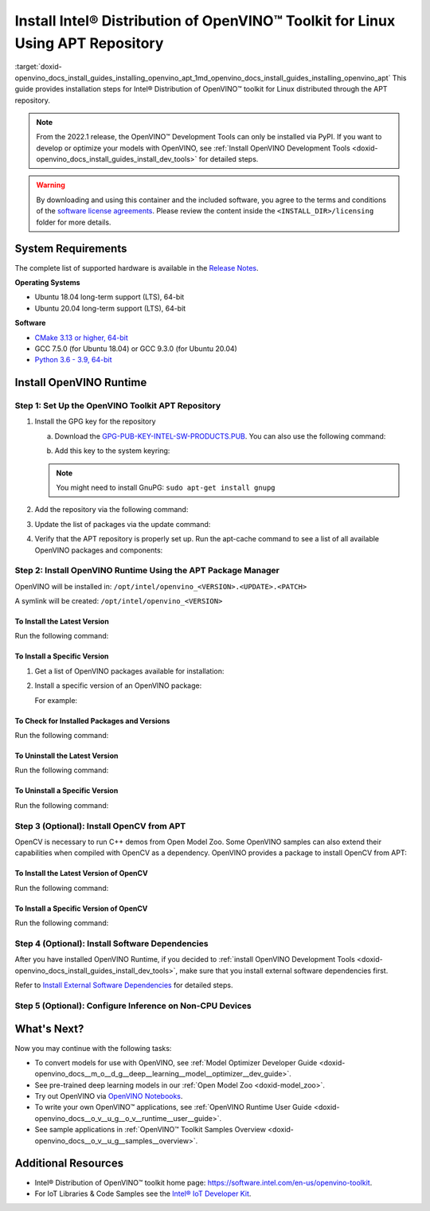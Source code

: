 .. index:: pair: page; Install Intel® Distribution of OpenVINO™ Toolkit for Linux Using APT Repository
.. _doxid-openvino_docs_install_guides_installing_openvino_apt:


Install Intel® Distribution of OpenVINO™ Toolkit for Linux Using APT Repository
==================================================================================

:target:`doxid-openvino_docs_install_guides_installing_openvino_apt_1md_openvino_docs_install_guides_installing_openvino_apt` This guide provides installation steps for Intel® Distribution of OpenVINO™ toolkit for Linux distributed through the APT repository.

.. note:: From the 2022.1 release, the OpenVINO™ Development Tools can only be installed via PyPI. If you want to develop or optimize your models with OpenVINO, see :ref:`Install OpenVINO Development Tools <doxid-openvino_docs_install_guides_install_dev_tools>` for detailed steps.





.. warning:: By downloading and using this container and the included software, you agree to the terms and conditions of the `software license agreements <https://software.intel.com/content/dam/develop/external/us/en/documents/intel-openvino-license-agreements.pdf>`__. Please review the content inside the ``<INSTALL_DIR>/licensing`` folder for more details.





System Requirements
~~~~~~~~~~~~~~~~~~~

The complete list of supported hardware is available in the `Release Notes <https://software.intel.com/content/www/us/en/develop/articles/openvino-relnotes.html>`__.

**Operating Systems**

* Ubuntu 18.04 long-term support (LTS), 64-bit

* Ubuntu 20.04 long-term support (LTS), 64-bit

**Software**

* `CMake 3.13 or higher, 64-bit <https://cmake.org/download/>`__

* GCC 7.5.0 (for Ubuntu 18.04) or GCC 9.3.0 (for Ubuntu 20.04)

* `Python 3.6 - 3.9, 64-bit <https://www.python.org/downloads/windows/>`__

Install OpenVINO Runtime
~~~~~~~~~~~~~~~~~~~~~~~~

Step 1: Set Up the OpenVINO Toolkit APT Repository
--------------------------------------------------

#. Install the GPG key for the repository
   
   a. Download the `GPG-PUB-KEY-INTEL-SW-PRODUCTS.PUB <https://apt.repos.intel.com/intel-gpg-keys/GPG-PUB-KEY-INTEL-SW-PRODUCTS.PUB>`__. You can also use the following command:
   
   .. ref-code-block:: cpp
   
   	wget https://apt.repos.intel.com/intel-gpg-keys/GPG-PUB-KEY-INTEL-SW-PRODUCTS.PUB
   
   b. Add this key to the system keyring:
   
   .. ref-code-block:: cpp
   
   	sudo apt-key add GPG-PUB-KEY-INTEL-SW-PRODUCTS.PUB
   
   
   
   .. note:: You might need to install GnuPG: ``sudo apt-get install gnupg``

#. Add the repository via the following command:
   
   
   
   
   
   .. tab:: Ubuntu 18
   
      .. code-block:: sh
   
         echo "deb https://apt.repos.intel.com/openvino/2022 bionic main" | sudo tee /etc/apt/sources.list.d/intel-openvino-2022.list
   
   .. tab:: Ubuntu 20
   
      .. code-block:: sh
   
         echo "deb https://apt.repos.intel.com/openvino/2022 focal main" | sudo tee /etc/apt/sources.list.d/intel-openvino-2022.list

#. Update the list of packages via the update command:
   
   .. ref-code-block:: cpp
   
   	sudo apt update

#. Verify that the APT repository is properly set up. Run the apt-cache command to see a list of all available OpenVINO packages and components:
   
   .. ref-code-block:: cpp
   
   	apt-cache search openvino

Step 2: Install OpenVINO Runtime Using the APT Package Manager
--------------------------------------------------------------

OpenVINO will be installed in: ``/opt/intel/openvino_<VERSION>.<UPDATE>.<PATCH>``

A symlink will be created: ``/opt/intel/openvino_<VERSION>``

To Install the Latest Version
+++++++++++++++++++++++++++++

Run the following command:

.. ref-code-block:: cpp

	sudo apt install openvino

To Install a Specific Version
+++++++++++++++++++++++++++++

#. Get a list of OpenVINO packages available for installation:
   
   .. ref-code-block:: cpp
   
   	sudo apt-cache search openvino

#. Install a specific version of an OpenVINO package:
   
   .. ref-code-block:: cpp
   
   	sudo apt install openvino-<VERSION>.<UPDATE>.<PATCH>
   
   For example:
   
   .. ref-code-block:: cpp
   
   	sudo apt install openvino-2022.1.0

To Check for Installed Packages and Versions
++++++++++++++++++++++++++++++++++++++++++++

Run the following command:

.. ref-code-block:: cpp

	apt list --installed | grep openvino

To Uninstall the Latest Version
+++++++++++++++++++++++++++++++

Run the following command:

.. ref-code-block:: cpp

	sudo apt autoremove openvino

To Uninstall a Specific Version
+++++++++++++++++++++++++++++++

Run the following command:

.. ref-code-block:: cpp

	sudo apt autoremove openvino-<VERSION>.<UPDATE>.<PATCH>

Step 3 (Optional): Install OpenCV from APT
------------------------------------------

OpenCV is necessary to run C++ demos from Open Model Zoo. Some OpenVINO samples can also extend their capabilities when compiled with OpenCV as a dependency. OpenVINO provides a package to install OpenCV from APT:

To Install the Latest Version of OpenCV
+++++++++++++++++++++++++++++++++++++++

Run the following command:

.. ref-code-block:: cpp

	sudo apt install openvino-opencv

To Install a Specific Version of OpenCV
+++++++++++++++++++++++++++++++++++++++

Run the following command:

.. ref-code-block:: cpp

	sudo apt install openvino-opencv-<VERSION>.<UPDATE>.<PATCH>

Step 4 (Optional): Install Software Dependencies
------------------------------------------------

After you have installed OpenVINO Runtime, if you decided to :ref:`install OpenVINO Development Tools <doxid-openvino_docs_install_guides_install_dev_tools>`, make sure that you install external software dependencies first.

Refer to `Install External Software Dependencies <openvino_docs_install_guides_installing_openvino_linux.html#install-external-dependencies>`__ for detailed steps.

Step 5 (Optional): Configure Inference on Non-CPU Devices
---------------------------------------------------------

.. tab:: GNA

   To enable the toolkit components to use Intel® Gaussian & Neural Accelerator (GNA) on your system, follow the steps in :ref:`GNA Setup Guide <gna guide>`.

.. tab:: GPU

   To enable the toolkit components to use processor graphics (GPU) on your system, follow the steps in :ref:`GPU Setup Guide <gpu guide>`.

.. tab:: NCS 2

   To perform inference on Intel® Neural Compute Stick 2 powered by the Intel® Movidius™ Myriad™ X VPU, follow the steps on :ref:`NCS2 Setup Guide <ncs guide>`.
   

.. tab:: VPU

   To install and configure your Intel® Vision Accelerator Design with Intel® Movidius™ VPUs, see the :ref:`VPU Configuration Guide <vpu guide>`.
   After configuration is done, you are ready to run the verification scripts with the HDDL Plugin for your Intel® Vision Accelerator Design with Intel® Movidius™ VPUs. 

   .. warning::
      While working with either HDDL or NCS, choose one of them as they cannot run simultaneously on the same machine.

What's Next?
~~~~~~~~~~~~

Now you may continue with the following tasks:

* To convert models for use with OpenVINO, see :ref:`Model Optimizer Developer Guide <doxid-openvino_docs__m_o__d_g__deep__learning__model__optimizer__dev_guide>`.

* See pre-trained deep learning models in our :ref:`Open Model Zoo <doxid-model_zoo>`.

* Try out OpenVINO via `OpenVINO Notebooks <https://docs.openvino.ai/latest/notebooks/notebooks.html>`__.

* To write your own OpenVINO™ applications, see :ref:`OpenVINO Runtime User Guide <doxid-openvino_docs__o_v__u_g__o_v__runtime__user__guide>`.

* See sample applications in :ref:`OpenVINO™ Toolkit Samples Overview <doxid-openvino_docs__o_v__u_g__samples__overview>`.

Additional Resources
~~~~~~~~~~~~~~~~~~~~

* Intel® Distribution of OpenVINO™ toolkit home page: `https://software.intel.com/en-us/openvino-toolkit <https://software.intel.com/en-us/openvino-toolkit>`__.

* For IoT Libraries & Code Samples see the `Intel® IoT Developer Kit <https://github.com/intel-iot-devkit>`__.

